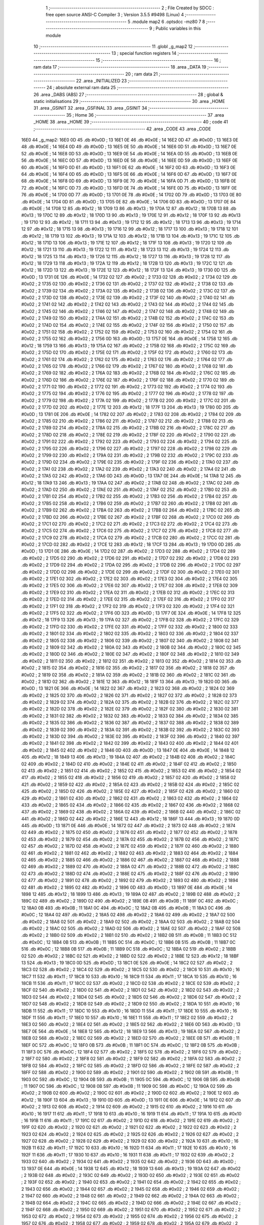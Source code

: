                               1 ;--------------------------------------------------------
                              2 ; File Created by SDCC : free open source ANSI-C Compiler
                              3 ; Version 3.5.5 #9498 (Linux)
                              4 ;--------------------------------------------------------
                              5 	.module map2
                              6 	.optsdcc -mz80
                              7 	
                              8 ;--------------------------------------------------------
                              9 ; Public variables in this module
                             10 ;--------------------------------------------------------
                             11 	.globl _g_map2
                             12 ;--------------------------------------------------------
                             13 ; special function registers
                             14 ;--------------------------------------------------------
                             15 ;--------------------------------------------------------
                             16 ; ram data
                             17 ;--------------------------------------------------------
                             18 	.area _DATA
                             19 ;--------------------------------------------------------
                             20 ; ram data
                             21 ;--------------------------------------------------------
                             22 	.area _INITIALIZED
                             23 ;--------------------------------------------------------
                             24 ; absolute external ram data
                             25 ;--------------------------------------------------------
                             26 	.area _DABS (ABS)
                             27 ;--------------------------------------------------------
                             28 ; global & static initialisations
                             29 ;--------------------------------------------------------
                             30 	.area _HOME
                             31 	.area _GSINIT
                             32 	.area _GSFINAL
                             33 	.area _GSINIT
                             34 ;--------------------------------------------------------
                             35 ; Home
                             36 ;--------------------------------------------------------
                             37 	.area _HOME
                             38 	.area _HOME
                             39 ;--------------------------------------------------------
                             40 ; code
                             41 ;--------------------------------------------------------
                             42 	.area _CODE
                             43 	.area _CODE
   16E0                      44 _g_map2:
   16E0 0D                   45 	.db #0x0D	; 13
   16E1 0E                   46 	.db #0x0E	; 14
   16E2 0D                   47 	.db #0x0D	; 13
   16E3 0E                   48 	.db #0x0E	; 14
   16E4 0D                   49 	.db #0x0D	; 13
   16E5 0E                   50 	.db #0x0E	; 14
   16E6 0D                   51 	.db #0x0D	; 13
   16E7 0E                   52 	.db #0x0E	; 14
   16E8 0D                   53 	.db #0x0D	; 13
   16E9 0E                   54 	.db #0x0E	; 14
   16EA 0D                   55 	.db #0x0D	; 13
   16EB 0E                   56 	.db #0x0E	; 14
   16EC 0D                   57 	.db #0x0D	; 13
   16ED 0E                   58 	.db #0x0E	; 14
   16EE 0D                   59 	.db #0x0D	; 13
   16EF 0E                   60 	.db #0x0E	; 14
   16F0 0D                   61 	.db #0x0D	; 13
   16F1 0E                   62 	.db #0x0E	; 14
   16F2 0D                   63 	.db #0x0D	; 13
   16F3 0E                   64 	.db #0x0E	; 14
   16F4 0D                   65 	.db #0x0D	; 13
   16F5 0E                   66 	.db #0x0E	; 14
   16F6 0D                   67 	.db #0x0D	; 13
   16F7 0E                   68 	.db #0x0E	; 14
   16F8 0D                   69 	.db #0x0D	; 13
   16F9 0E                   70 	.db #0x0E	; 14
   16FA 0D                   71 	.db #0x0D	; 13
   16FB 0E                   72 	.db #0x0E	; 14
   16FC 0D                   73 	.db #0x0D	; 13
   16FD 0E                   74 	.db #0x0E	; 14
   16FE 0D                   75 	.db #0x0D	; 13
   16FF 0E                   76 	.db #0x0E	; 14
   1700 0D                   77 	.db #0x0D	; 13
   1701 0E                   78 	.db #0x0E	; 14
   1702 0D                   79 	.db #0x0D	; 13
   1703 0E                   80 	.db #0x0E	; 14
   1704 0D                   81 	.db #0x0D	; 13
   1705 0E                   82 	.db #0x0E	; 14
   1706 0D                   83 	.db #0x0D	; 13
   1707 0E                   84 	.db #0x0E	; 14
   1708 12                   85 	.db #0x12	; 18
   1709 13                   86 	.db #0x13	; 19
   170A 12                   87 	.db #0x12	; 18
   170B 13                   88 	.db #0x13	; 19
   170C 12                   89 	.db #0x12	; 18
   170D 13                   90 	.db #0x13	; 19
   170E 12                   91 	.db #0x12	; 18
   170F 13                   92 	.db #0x13	; 19
   1710 12                   93 	.db #0x12	; 18
   1711 13                   94 	.db #0x13	; 19
   1712 12                   95 	.db #0x12	; 18
   1713 13                   96 	.db #0x13	; 19
   1714 12                   97 	.db #0x12	; 18
   1715 13                   98 	.db #0x13	; 19
   1716 12                   99 	.db #0x12	; 18
   1717 13                  100 	.db #0x13	; 19
   1718 12                  101 	.db #0x12	; 18
   1719 13                  102 	.db #0x13	; 19
   171A 12                  103 	.db #0x12	; 18
   171B 13                  104 	.db #0x13	; 19
   171C 12                  105 	.db #0x12	; 18
   171D 13                  106 	.db #0x13	; 19
   171E 12                  107 	.db #0x12	; 18
   171F 13                  108 	.db #0x13	; 19
   1720 12                  109 	.db #0x12	; 18
   1721 13                  110 	.db #0x13	; 19
   1722 12                  111 	.db #0x12	; 18
   1723 13                  112 	.db #0x13	; 19
   1724 12                  113 	.db #0x12	; 18
   1725 13                  114 	.db #0x13	; 19
   1726 12                  115 	.db #0x12	; 18
   1727 13                  116 	.db #0x13	; 19
   1728 12                  117 	.db #0x12	; 18
   1729 13                  118 	.db #0x13	; 19
   172A 12                  119 	.db #0x12	; 18
   172B 13                  120 	.db #0x13	; 19
   172C 12                  121 	.db #0x12	; 18
   172D 13                  122 	.db #0x13	; 19
   172E 12                  123 	.db #0x12	; 18
   172F 13                  124 	.db #0x13	; 19
   1730 0D                  125 	.db #0x0D	; 13
   1731 0E                  126 	.db #0x0E	; 14
   1732 02                  127 	.db #0x02	; 2
   1733 02                  128 	.db #0x02	; 2
   1734 02                  129 	.db #0x02	; 2
   1735 02                  130 	.db #0x02	; 2
   1736 02                  131 	.db #0x02	; 2
   1737 02                  132 	.db #0x02	; 2
   1738 02                  133 	.db #0x02	; 2
   1739 02                  134 	.db #0x02	; 2
   173A 02                  135 	.db #0x02	; 2
   173B 02                  136 	.db #0x02	; 2
   173C 02                  137 	.db #0x02	; 2
   173D 02                  138 	.db #0x02	; 2
   173E 02                  139 	.db #0x02	; 2
   173F 02                  140 	.db #0x02	; 2
   1740 02                  141 	.db #0x02	; 2
   1741 02                  142 	.db #0x02	; 2
   1742 02                  143 	.db #0x02	; 2
   1743 02                  144 	.db #0x02	; 2
   1744 02                  145 	.db #0x02	; 2
   1745 02                  146 	.db #0x02	; 2
   1746 02                  147 	.db #0x02	; 2
   1747 02                  148 	.db #0x02	; 2
   1748 02                  149 	.db #0x02	; 2
   1749 02                  150 	.db #0x02	; 2
   174A 02                  151 	.db #0x02	; 2
   174B 02                  152 	.db #0x02	; 2
   174C 02                  153 	.db #0x02	; 2
   174D 02                  154 	.db #0x02	; 2
   174E 02                  155 	.db #0x02	; 2
   174F 02                  156 	.db #0x02	; 2
   1750 02                  157 	.db #0x02	; 2
   1751 02                  158 	.db #0x02	; 2
   1752 02                  159 	.db #0x02	; 2
   1753 02                  160 	.db #0x02	; 2
   1754 02                  161 	.db #0x02	; 2
   1755 02                  162 	.db #0x02	; 2
   1756 0D                  163 	.db #0x0D	; 13
   1757 0E                  164 	.db #0x0E	; 14
   1758 12                  165 	.db #0x12	; 18
   1759 13                  166 	.db #0x13	; 19
   175A 02                  167 	.db #0x02	; 2
   175B 02                  168 	.db #0x02	; 2
   175C 02                  169 	.db #0x02	; 2
   175D 02                  170 	.db #0x02	; 2
   175E 02                  171 	.db #0x02	; 2
   175F 02                  172 	.db #0x02	; 2
   1760 02                  173 	.db #0x02	; 2
   1761 02                  174 	.db #0x02	; 2
   1762 02                  175 	.db #0x02	; 2
   1763 02                  176 	.db #0x02	; 2
   1764 02                  177 	.db #0x02	; 2
   1765 02                  178 	.db #0x02	; 2
   1766 02                  179 	.db #0x02	; 2
   1767 02                  180 	.db #0x02	; 2
   1768 02                  181 	.db #0x02	; 2
   1769 02                  182 	.db #0x02	; 2
   176A 02                  183 	.db #0x02	; 2
   176B 02                  184 	.db #0x02	; 2
   176C 02                  185 	.db #0x02	; 2
   176D 02                  186 	.db #0x02	; 2
   176E 02                  187 	.db #0x02	; 2
   176F 02                  188 	.db #0x02	; 2
   1770 02                  189 	.db #0x02	; 2
   1771 02                  190 	.db #0x02	; 2
   1772 02                  191 	.db #0x02	; 2
   1773 02                  192 	.db #0x02	; 2
   1774 02                  193 	.db #0x02	; 2
   1775 02                  194 	.db #0x02	; 2
   1776 02                  195 	.db #0x02	; 2
   1777 02                  196 	.db #0x02	; 2
   1778 02                  197 	.db #0x02	; 2
   1779 02                  198 	.db #0x02	; 2
   177A 02                  199 	.db #0x02	; 2
   177B 02                  200 	.db #0x02	; 2
   177C 02                  201 	.db #0x02	; 2
   177D 02                  202 	.db #0x02	; 2
   177E 12                  203 	.db #0x12	; 18
   177F 13                  204 	.db #0x13	; 19
   1780 0D                  205 	.db #0x0D	; 13
   1781 0E                  206 	.db #0x0E	; 14
   1782 02                  207 	.db #0x02	; 2
   1783 02                  208 	.db #0x02	; 2
   1784 02                  209 	.db #0x02	; 2
   1785 02                  210 	.db #0x02	; 2
   1786 02                  211 	.db #0x02	; 2
   1787 02                  212 	.db #0x02	; 2
   1788 02                  213 	.db #0x02	; 2
   1789 02                  214 	.db #0x02	; 2
   178A 02                  215 	.db #0x02	; 2
   178B 02                  216 	.db #0x02	; 2
   178C 02                  217 	.db #0x02	; 2
   178D 02                  218 	.db #0x02	; 2
   178E 02                  219 	.db #0x02	; 2
   178F 02                  220 	.db #0x02	; 2
   1790 02                  221 	.db #0x02	; 2
   1791 02                  222 	.db #0x02	; 2
   1792 02                  223 	.db #0x02	; 2
   1793 02                  224 	.db #0x02	; 2
   1794 02                  225 	.db #0x02	; 2
   1795 02                  226 	.db #0x02	; 2
   1796 02                  227 	.db #0x02	; 2
   1797 02                  228 	.db #0x02	; 2
   1798 02                  229 	.db #0x02	; 2
   1799 02                  230 	.db #0x02	; 2
   179A 02                  231 	.db #0x02	; 2
   179B 02                  232 	.db #0x02	; 2
   179C 02                  233 	.db #0x02	; 2
   179D 02                  234 	.db #0x02	; 2
   179E 02                  235 	.db #0x02	; 2
   179F 02                  236 	.db #0x02	; 2
   17A0 02                  237 	.db #0x02	; 2
   17A1 02                  238 	.db #0x02	; 2
   17A2 02                  239 	.db #0x02	; 2
   17A3 02                  240 	.db #0x02	; 2
   17A4 02                  241 	.db #0x02	; 2
   17A5 02                  242 	.db #0x02	; 2
   17A6 0D                  243 	.db #0x0D	; 13
   17A7 0E                  244 	.db #0x0E	; 14
   17A8 12                  245 	.db #0x12	; 18
   17A9 13                  246 	.db #0x13	; 19
   17AA 02                  247 	.db #0x02	; 2
   17AB 02                  248 	.db #0x02	; 2
   17AC 02                  249 	.db #0x02	; 2
   17AD 02                  250 	.db #0x02	; 2
   17AE 02                  251 	.db #0x02	; 2
   17AF 02                  252 	.db #0x02	; 2
   17B0 02                  253 	.db #0x02	; 2
   17B1 02                  254 	.db #0x02	; 2
   17B2 02                  255 	.db #0x02	; 2
   17B3 02                  256 	.db #0x02	; 2
   17B4 02                  257 	.db #0x02	; 2
   17B5 02                  258 	.db #0x02	; 2
   17B6 02                  259 	.db #0x02	; 2
   17B7 02                  260 	.db #0x02	; 2
   17B8 02                  261 	.db #0x02	; 2
   17B9 02                  262 	.db #0x02	; 2
   17BA 02                  263 	.db #0x02	; 2
   17BB 02                  264 	.db #0x02	; 2
   17BC 02                  265 	.db #0x02	; 2
   17BD 02                  266 	.db #0x02	; 2
   17BE 02                  267 	.db #0x02	; 2
   17BF 02                  268 	.db #0x02	; 2
   17C0 02                  269 	.db #0x02	; 2
   17C1 02                  270 	.db #0x02	; 2
   17C2 02                  271 	.db #0x02	; 2
   17C3 02                  272 	.db #0x02	; 2
   17C4 02                  273 	.db #0x02	; 2
   17C5 02                  274 	.db #0x02	; 2
   17C6 02                  275 	.db #0x02	; 2
   17C7 02                  276 	.db #0x02	; 2
   17C8 02                  277 	.db #0x02	; 2
   17C9 02                  278 	.db #0x02	; 2
   17CA 02                  279 	.db #0x02	; 2
   17CB 02                  280 	.db #0x02	; 2
   17CC 02                  281 	.db #0x02	; 2
   17CD 02                  282 	.db #0x02	; 2
   17CE 12                  283 	.db #0x12	; 18
   17CF 13                  284 	.db #0x13	; 19
   17D0 0D                  285 	.db #0x0D	; 13
   17D1 0E                  286 	.db #0x0E	; 14
   17D2 02                  287 	.db #0x02	; 2
   17D3 02                  288 	.db #0x02	; 2
   17D4 02                  289 	.db #0x02	; 2
   17D5 02                  290 	.db #0x02	; 2
   17D6 02                  291 	.db #0x02	; 2
   17D7 02                  292 	.db #0x02	; 2
   17D8 02                  293 	.db #0x02	; 2
   17D9 02                  294 	.db #0x02	; 2
   17DA 02                  295 	.db #0x02	; 2
   17DB 02                  296 	.db #0x02	; 2
   17DC 02                  297 	.db #0x02	; 2
   17DD 02                  298 	.db #0x02	; 2
   17DE 02                  299 	.db #0x02	; 2
   17DF 02                  300 	.db #0x02	; 2
   17E0 02                  301 	.db #0x02	; 2
   17E1 02                  302 	.db #0x02	; 2
   17E2 02                  303 	.db #0x02	; 2
   17E3 02                  304 	.db #0x02	; 2
   17E4 02                  305 	.db #0x02	; 2
   17E5 02                  306 	.db #0x02	; 2
   17E6 02                  307 	.db #0x02	; 2
   17E7 02                  308 	.db #0x02	; 2
   17E8 02                  309 	.db #0x02	; 2
   17E9 02                  310 	.db #0x02	; 2
   17EA 02                  311 	.db #0x02	; 2
   17EB 02                  312 	.db #0x02	; 2
   17EC 02                  313 	.db #0x02	; 2
   17ED 02                  314 	.db #0x02	; 2
   17EE 02                  315 	.db #0x02	; 2
   17EF 02                  316 	.db #0x02	; 2
   17F0 02                  317 	.db #0x02	; 2
   17F1 02                  318 	.db #0x02	; 2
   17F2 02                  319 	.db #0x02	; 2
   17F3 02                  320 	.db #0x02	; 2
   17F4 02                  321 	.db #0x02	; 2
   17F5 02                  322 	.db #0x02	; 2
   17F6 0D                  323 	.db #0x0D	; 13
   17F7 0E                  324 	.db #0x0E	; 14
   17F8 12                  325 	.db #0x12	; 18
   17F9 13                  326 	.db #0x13	; 19
   17FA 02                  327 	.db #0x02	; 2
   17FB 02                  328 	.db #0x02	; 2
   17FC 02                  329 	.db #0x02	; 2
   17FD 02                  330 	.db #0x02	; 2
   17FE 02                  331 	.db #0x02	; 2
   17FF 02                  332 	.db #0x02	; 2
   1800 02                  333 	.db #0x02	; 2
   1801 02                  334 	.db #0x02	; 2
   1802 02                  335 	.db #0x02	; 2
   1803 02                  336 	.db #0x02	; 2
   1804 02                  337 	.db #0x02	; 2
   1805 02                  338 	.db #0x02	; 2
   1806 02                  339 	.db #0x02	; 2
   1807 02                  340 	.db #0x02	; 2
   1808 02                  341 	.db #0x02	; 2
   1809 02                  342 	.db #0x02	; 2
   180A 02                  343 	.db #0x02	; 2
   180B 02                  344 	.db #0x02	; 2
   180C 02                  345 	.db #0x02	; 2
   180D 02                  346 	.db #0x02	; 2
   180E 02                  347 	.db #0x02	; 2
   180F 02                  348 	.db #0x02	; 2
   1810 02                  349 	.db #0x02	; 2
   1811 02                  350 	.db #0x02	; 2
   1812 02                  351 	.db #0x02	; 2
   1813 02                  352 	.db #0x02	; 2
   1814 02                  353 	.db #0x02	; 2
   1815 02                  354 	.db #0x02	; 2
   1816 02                  355 	.db #0x02	; 2
   1817 02                  356 	.db #0x02	; 2
   1818 02                  357 	.db #0x02	; 2
   1819 02                  358 	.db #0x02	; 2
   181A 02                  359 	.db #0x02	; 2
   181B 02                  360 	.db #0x02	; 2
   181C 02                  361 	.db #0x02	; 2
   181D 02                  362 	.db #0x02	; 2
   181E 12                  363 	.db #0x12	; 18
   181F 13                  364 	.db #0x13	; 19
   1820 0D                  365 	.db #0x0D	; 13
   1821 0E                  366 	.db #0x0E	; 14
   1822 02                  367 	.db #0x02	; 2
   1823 02                  368 	.db #0x02	; 2
   1824 02                  369 	.db #0x02	; 2
   1825 02                  370 	.db #0x02	; 2
   1826 02                  371 	.db #0x02	; 2
   1827 02                  372 	.db #0x02	; 2
   1828 02                  373 	.db #0x02	; 2
   1829 02                  374 	.db #0x02	; 2
   182A 02                  375 	.db #0x02	; 2
   182B 02                  376 	.db #0x02	; 2
   182C 02                  377 	.db #0x02	; 2
   182D 02                  378 	.db #0x02	; 2
   182E 02                  379 	.db #0x02	; 2
   182F 02                  380 	.db #0x02	; 2
   1830 02                  381 	.db #0x02	; 2
   1831 02                  382 	.db #0x02	; 2
   1832 02                  383 	.db #0x02	; 2
   1833 02                  384 	.db #0x02	; 2
   1834 02                  385 	.db #0x02	; 2
   1835 02                  386 	.db #0x02	; 2
   1836 02                  387 	.db #0x02	; 2
   1837 02                  388 	.db #0x02	; 2
   1838 02                  389 	.db #0x02	; 2
   1839 02                  390 	.db #0x02	; 2
   183A 02                  391 	.db #0x02	; 2
   183B 02                  392 	.db #0x02	; 2
   183C 02                  393 	.db #0x02	; 2
   183D 02                  394 	.db #0x02	; 2
   183E 02                  395 	.db #0x02	; 2
   183F 02                  396 	.db #0x02	; 2
   1840 02                  397 	.db #0x02	; 2
   1841 02                  398 	.db #0x02	; 2
   1842 02                  399 	.db #0x02	; 2
   1843 02                  400 	.db #0x02	; 2
   1844 02                  401 	.db #0x02	; 2
   1845 02                  402 	.db #0x02	; 2
   1846 0D                  403 	.db #0x0D	; 13
   1847 0E                  404 	.db #0x0E	; 14
   1848 12                  405 	.db #0x12	; 18
   1849 13                  406 	.db #0x13	; 19
   184A 02                  407 	.db #0x02	; 2
   184B 02                  408 	.db #0x02	; 2
   184C 02                  409 	.db #0x02	; 2
   184D 02                  410 	.db #0x02	; 2
   184E 02                  411 	.db #0x02	; 2
   184F 02                  412 	.db #0x02	; 2
   1850 02                  413 	.db #0x02	; 2
   1851 02                  414 	.db #0x02	; 2
   1852 02                  415 	.db #0x02	; 2
   1853 02                  416 	.db #0x02	; 2
   1854 02                  417 	.db #0x02	; 2
   1855 02                  418 	.db #0x02	; 2
   1856 02                  419 	.db #0x02	; 2
   1857 02                  420 	.db #0x02	; 2
   1858 02                  421 	.db #0x02	; 2
   1859 02                  422 	.db #0x02	; 2
   185A 02                  423 	.db #0x02	; 2
   185B 02                  424 	.db #0x02	; 2
   185C 02                  425 	.db #0x02	; 2
   185D 02                  426 	.db #0x02	; 2
   185E 02                  427 	.db #0x02	; 2
   185F 02                  428 	.db #0x02	; 2
   1860 02                  429 	.db #0x02	; 2
   1861 02                  430 	.db #0x02	; 2
   1862 02                  431 	.db #0x02	; 2
   1863 02                  432 	.db #0x02	; 2
   1864 02                  433 	.db #0x02	; 2
   1865 02                  434 	.db #0x02	; 2
   1866 02                  435 	.db #0x02	; 2
   1867 02                  436 	.db #0x02	; 2
   1868 02                  437 	.db #0x02	; 2
   1869 02                  438 	.db #0x02	; 2
   186A 02                  439 	.db #0x02	; 2
   186B 02                  440 	.db #0x02	; 2
   186C 02                  441 	.db #0x02	; 2
   186D 02                  442 	.db #0x02	; 2
   186E 12                  443 	.db #0x12	; 18
   186F 13                  444 	.db #0x13	; 19
   1870 0D                  445 	.db #0x0D	; 13
   1871 0E                  446 	.db #0x0E	; 14
   1872 02                  447 	.db #0x02	; 2
   1873 02                  448 	.db #0x02	; 2
   1874 02                  449 	.db #0x02	; 2
   1875 02                  450 	.db #0x02	; 2
   1876 02                  451 	.db #0x02	; 2
   1877 02                  452 	.db #0x02	; 2
   1878 02                  453 	.db #0x02	; 2
   1879 02                  454 	.db #0x02	; 2
   187A 02                  455 	.db #0x02	; 2
   187B 02                  456 	.db #0x02	; 2
   187C 02                  457 	.db #0x02	; 2
   187D 02                  458 	.db #0x02	; 2
   187E 02                  459 	.db #0x02	; 2
   187F 02                  460 	.db #0x02	; 2
   1880 02                  461 	.db #0x02	; 2
   1881 02                  462 	.db #0x02	; 2
   1882 02                  463 	.db #0x02	; 2
   1883 02                  464 	.db #0x02	; 2
   1884 02                  465 	.db #0x02	; 2
   1885 02                  466 	.db #0x02	; 2
   1886 02                  467 	.db #0x02	; 2
   1887 02                  468 	.db #0x02	; 2
   1888 02                  469 	.db #0x02	; 2
   1889 02                  470 	.db #0x02	; 2
   188A 02                  471 	.db #0x02	; 2
   188B 02                  472 	.db #0x02	; 2
   188C 02                  473 	.db #0x02	; 2
   188D 02                  474 	.db #0x02	; 2
   188E 02                  475 	.db #0x02	; 2
   188F 02                  476 	.db #0x02	; 2
   1890 02                  477 	.db #0x02	; 2
   1891 02                  478 	.db #0x02	; 2
   1892 02                  479 	.db #0x02	; 2
   1893 02                  480 	.db #0x02	; 2
   1894 02                  481 	.db #0x02	; 2
   1895 02                  482 	.db #0x02	; 2
   1896 0D                  483 	.db #0x0D	; 13
   1897 0E                  484 	.db #0x0E	; 14
   1898 12                  485 	.db #0x12	; 18
   1899 13                  486 	.db #0x13	; 19
   189A 02                  487 	.db #0x02	; 2
   189B 02                  488 	.db #0x02	; 2
   189C 02                  489 	.db #0x02	; 2
   189D 02                  490 	.db #0x02	; 2
   189E 0B                  491 	.db #0x0B	; 11
   189F 0C                  492 	.db #0x0C	; 12
   18A0 0B                  493 	.db #0x0B	; 11
   18A1 0C                  494 	.db #0x0C	; 12
   18A2 0B                  495 	.db #0x0B	; 11
   18A3 0C                  496 	.db #0x0C	; 12
   18A4 02                  497 	.db #0x02	; 2
   18A5 02                  498 	.db #0x02	; 2
   18A6 02                  499 	.db #0x02	; 2
   18A7 02                  500 	.db #0x02	; 2
   18A8 02                  501 	.db #0x02	; 2
   18A9 02                  502 	.db #0x02	; 2
   18AA 02                  503 	.db #0x02	; 2
   18AB 02                  504 	.db #0x02	; 2
   18AC 02                  505 	.db #0x02	; 2
   18AD 02                  506 	.db #0x02	; 2
   18AE 02                  507 	.db #0x02	; 2
   18AF 02                  508 	.db #0x02	; 2
   18B0 02                  509 	.db #0x02	; 2
   18B1 02                  510 	.db #0x02	; 2
   18B2 0B                  511 	.db #0x0B	; 11
   18B3 0C                  512 	.db #0x0C	; 12
   18B4 0B                  513 	.db #0x0B	; 11
   18B5 0C                  514 	.db #0x0C	; 12
   18B6 0B                  515 	.db #0x0B	; 11
   18B7 0C                  516 	.db #0x0C	; 12
   18B8 0B                  517 	.db #0x0B	; 11
   18B9 0C                  518 	.db #0x0C	; 12
   18BA 02                  519 	.db #0x02	; 2
   18BB 02                  520 	.db #0x02	; 2
   18BC 02                  521 	.db #0x02	; 2
   18BD 02                  522 	.db #0x02	; 2
   18BE 12                  523 	.db #0x12	; 18
   18BF 13                  524 	.db #0x13	; 19
   18C0 0D                  525 	.db #0x0D	; 13
   18C1 0E                  526 	.db #0x0E	; 14
   18C2 02                  527 	.db #0x02	; 2
   18C3 02                  528 	.db #0x02	; 2
   18C4 02                  529 	.db #0x02	; 2
   18C5 02                  530 	.db #0x02	; 2
   18C6 10                  531 	.db #0x10	; 16
   18C7 11                  532 	.db #0x11	; 17
   18C8 10                  533 	.db #0x10	; 16
   18C9 11                  534 	.db #0x11	; 17
   18CA 10                  535 	.db #0x10	; 16
   18CB 11                  536 	.db #0x11	; 17
   18CC 02                  537 	.db #0x02	; 2
   18CD 02                  538 	.db #0x02	; 2
   18CE 02                  539 	.db #0x02	; 2
   18CF 02                  540 	.db #0x02	; 2
   18D0 02                  541 	.db #0x02	; 2
   18D1 02                  542 	.db #0x02	; 2
   18D2 02                  543 	.db #0x02	; 2
   18D3 02                  544 	.db #0x02	; 2
   18D4 02                  545 	.db #0x02	; 2
   18D5 02                  546 	.db #0x02	; 2
   18D6 02                  547 	.db #0x02	; 2
   18D7 02                  548 	.db #0x02	; 2
   18D8 02                  549 	.db #0x02	; 2
   18D9 02                  550 	.db #0x02	; 2
   18DA 10                  551 	.db #0x10	; 16
   18DB 11                  552 	.db #0x11	; 17
   18DC 10                  553 	.db #0x10	; 16
   18DD 11                  554 	.db #0x11	; 17
   18DE 10                  555 	.db #0x10	; 16
   18DF 11                  556 	.db #0x11	; 17
   18E0 10                  557 	.db #0x10	; 16
   18E1 11                  558 	.db #0x11	; 17
   18E2 02                  559 	.db #0x02	; 2
   18E3 02                  560 	.db #0x02	; 2
   18E4 02                  561 	.db #0x02	; 2
   18E5 02                  562 	.db #0x02	; 2
   18E6 0D                  563 	.db #0x0D	; 13
   18E7 0E                  564 	.db #0x0E	; 14
   18E8 12                  565 	.db #0x12	; 18
   18E9 13                  566 	.db #0x13	; 19
   18EA 02                  567 	.db #0x02	; 2
   18EB 02                  568 	.db #0x02	; 2
   18EC 02                  569 	.db #0x02	; 2
   18ED 02                  570 	.db #0x02	; 2
   18EE 0B                  571 	.db #0x0B	; 11
   18EF 0C                  572 	.db #0x0C	; 12
   18F0 0B                  573 	.db #0x0B	; 11
   18F1 0C                  574 	.db #0x0C	; 12
   18F2 0B                  575 	.db #0x0B	; 11
   18F3 0C                  576 	.db #0x0C	; 12
   18F4 02                  577 	.db #0x02	; 2
   18F5 02                  578 	.db #0x02	; 2
   18F6 02                  579 	.db #0x02	; 2
   18F7 02                  580 	.db #0x02	; 2
   18F8 02                  581 	.db #0x02	; 2
   18F9 02                  582 	.db #0x02	; 2
   18FA 02                  583 	.db #0x02	; 2
   18FB 02                  584 	.db #0x02	; 2
   18FC 02                  585 	.db #0x02	; 2
   18FD 02                  586 	.db #0x02	; 2
   18FE 02                  587 	.db #0x02	; 2
   18FF 02                  588 	.db #0x02	; 2
   1900 02                  589 	.db #0x02	; 2
   1901 02                  590 	.db #0x02	; 2
   1902 0B                  591 	.db #0x0B	; 11
   1903 0C                  592 	.db #0x0C	; 12
   1904 0B                  593 	.db #0x0B	; 11
   1905 0C                  594 	.db #0x0C	; 12
   1906 0B                  595 	.db #0x0B	; 11
   1907 0C                  596 	.db #0x0C	; 12
   1908 0B                  597 	.db #0x0B	; 11
   1909 0C                  598 	.db #0x0C	; 12
   190A 02                  599 	.db #0x02	; 2
   190B 02                  600 	.db #0x02	; 2
   190C 02                  601 	.db #0x02	; 2
   190D 02                  602 	.db #0x02	; 2
   190E 12                  603 	.db #0x12	; 18
   190F 13                  604 	.db #0x13	; 19
   1910 0D                  605 	.db #0x0D	; 13
   1911 0E                  606 	.db #0x0E	; 14
   1912 02                  607 	.db #0x02	; 2
   1913 02                  608 	.db #0x02	; 2
   1914 02                  609 	.db #0x02	; 2
   1915 02                  610 	.db #0x02	; 2
   1916 10                  611 	.db #0x10	; 16
   1917 11                  612 	.db #0x11	; 17
   1918 10                  613 	.db #0x10	; 16
   1919 11                  614 	.db #0x11	; 17
   191A 10                  615 	.db #0x10	; 16
   191B 11                  616 	.db #0x11	; 17
   191C 02                  617 	.db #0x02	; 2
   191D 02                  618 	.db #0x02	; 2
   191E 02                  619 	.db #0x02	; 2
   191F 02                  620 	.db #0x02	; 2
   1920 02                  621 	.db #0x02	; 2
   1921 02                  622 	.db #0x02	; 2
   1922 02                  623 	.db #0x02	; 2
   1923 02                  624 	.db #0x02	; 2
   1924 02                  625 	.db #0x02	; 2
   1925 02                  626 	.db #0x02	; 2
   1926 02                  627 	.db #0x02	; 2
   1927 02                  628 	.db #0x02	; 2
   1928 02                  629 	.db #0x02	; 2
   1929 02                  630 	.db #0x02	; 2
   192A 10                  631 	.db #0x10	; 16
   192B 11                  632 	.db #0x11	; 17
   192C 10                  633 	.db #0x10	; 16
   192D 11                  634 	.db #0x11	; 17
   192E 10                  635 	.db #0x10	; 16
   192F 11                  636 	.db #0x11	; 17
   1930 10                  637 	.db #0x10	; 16
   1931 11                  638 	.db #0x11	; 17
   1932 02                  639 	.db #0x02	; 2
   1933 02                  640 	.db #0x02	; 2
   1934 02                  641 	.db #0x02	; 2
   1935 02                  642 	.db #0x02	; 2
   1936 0D                  643 	.db #0x0D	; 13
   1937 0E                  644 	.db #0x0E	; 14
   1938 12                  645 	.db #0x12	; 18
   1939 13                  646 	.db #0x13	; 19
   193A 02                  647 	.db #0x02	; 2
   193B 02                  648 	.db #0x02	; 2
   193C 02                  649 	.db #0x02	; 2
   193D 02                  650 	.db #0x02	; 2
   193E 02                  651 	.db #0x02	; 2
   193F 02                  652 	.db #0x02	; 2
   1940 02                  653 	.db #0x02	; 2
   1941 02                  654 	.db #0x02	; 2
   1942 02                  655 	.db #0x02	; 2
   1943 02                  656 	.db #0x02	; 2
   1944 02                  657 	.db #0x02	; 2
   1945 02                  658 	.db #0x02	; 2
   1946 02                  659 	.db #0x02	; 2
   1947 02                  660 	.db #0x02	; 2
   1948 02                  661 	.db #0x02	; 2
   1949 02                  662 	.db #0x02	; 2
   194A 02                  663 	.db #0x02	; 2
   194B 02                  664 	.db #0x02	; 2
   194C 02                  665 	.db #0x02	; 2
   194D 02                  666 	.db #0x02	; 2
   194E 02                  667 	.db #0x02	; 2
   194F 02                  668 	.db #0x02	; 2
   1950 02                  669 	.db #0x02	; 2
   1951 02                  670 	.db #0x02	; 2
   1952 02                  671 	.db #0x02	; 2
   1953 02                  672 	.db #0x02	; 2
   1954 02                  673 	.db #0x02	; 2
   1955 02                  674 	.db #0x02	; 2
   1956 02                  675 	.db #0x02	; 2
   1957 02                  676 	.db #0x02	; 2
   1958 02                  677 	.db #0x02	; 2
   1959 02                  678 	.db #0x02	; 2
   195A 02                  679 	.db #0x02	; 2
   195B 02                  680 	.db #0x02	; 2
   195C 02                  681 	.db #0x02	; 2
   195D 02                  682 	.db #0x02	; 2
   195E 12                  683 	.db #0x12	; 18
   195F 13                  684 	.db #0x13	; 19
   1960 0D                  685 	.db #0x0D	; 13
   1961 0E                  686 	.db #0x0E	; 14
   1962 02                  687 	.db #0x02	; 2
   1963 02                  688 	.db #0x02	; 2
   1964 02                  689 	.db #0x02	; 2
   1965 02                  690 	.db #0x02	; 2
   1966 02                  691 	.db #0x02	; 2
   1967 02                  692 	.db #0x02	; 2
   1968 02                  693 	.db #0x02	; 2
   1969 02                  694 	.db #0x02	; 2
   196A 02                  695 	.db #0x02	; 2
   196B 02                  696 	.db #0x02	; 2
   196C 02                  697 	.db #0x02	; 2
   196D 02                  698 	.db #0x02	; 2
   196E 02                  699 	.db #0x02	; 2
   196F 02                  700 	.db #0x02	; 2
   1970 02                  701 	.db #0x02	; 2
   1971 02                  702 	.db #0x02	; 2
   1972 02                  703 	.db #0x02	; 2
   1973 02                  704 	.db #0x02	; 2
   1974 02                  705 	.db #0x02	; 2
   1975 02                  706 	.db #0x02	; 2
   1976 02                  707 	.db #0x02	; 2
   1977 02                  708 	.db #0x02	; 2
   1978 02                  709 	.db #0x02	; 2
   1979 02                  710 	.db #0x02	; 2
   197A 02                  711 	.db #0x02	; 2
   197B 02                  712 	.db #0x02	; 2
   197C 02                  713 	.db #0x02	; 2
   197D 02                  714 	.db #0x02	; 2
   197E 02                  715 	.db #0x02	; 2
   197F 02                  716 	.db #0x02	; 2
   1980 02                  717 	.db #0x02	; 2
   1981 02                  718 	.db #0x02	; 2
   1982 02                  719 	.db #0x02	; 2
   1983 02                  720 	.db #0x02	; 2
   1984 02                  721 	.db #0x02	; 2
   1985 02                  722 	.db #0x02	; 2
   1986 0D                  723 	.db #0x0D	; 13
   1987 0E                  724 	.db #0x0E	; 14
   1988 12                  725 	.db #0x12	; 18
   1989 13                  726 	.db #0x13	; 19
   198A 02                  727 	.db #0x02	; 2
   198B 02                  728 	.db #0x02	; 2
   198C 02                  729 	.db #0x02	; 2
   198D 02                  730 	.db #0x02	; 2
   198E 02                  731 	.db #0x02	; 2
   198F 02                  732 	.db #0x02	; 2
   1990 02                  733 	.db #0x02	; 2
   1991 02                  734 	.db #0x02	; 2
   1992 02                  735 	.db #0x02	; 2
   1993 02                  736 	.db #0x02	; 2
   1994 02                  737 	.db #0x02	; 2
   1995 02                  738 	.db #0x02	; 2
   1996 02                  739 	.db #0x02	; 2
   1997 02                  740 	.db #0x02	; 2
   1998 02                  741 	.db #0x02	; 2
   1999 02                  742 	.db #0x02	; 2
   199A 02                  743 	.db #0x02	; 2
   199B 02                  744 	.db #0x02	; 2
   199C 02                  745 	.db #0x02	; 2
   199D 02                  746 	.db #0x02	; 2
   199E 02                  747 	.db #0x02	; 2
   199F 02                  748 	.db #0x02	; 2
   19A0 02                  749 	.db #0x02	; 2
   19A1 02                  750 	.db #0x02	; 2
   19A2 02                  751 	.db #0x02	; 2
   19A3 02                  752 	.db #0x02	; 2
   19A4 02                  753 	.db #0x02	; 2
   19A5 02                  754 	.db #0x02	; 2
   19A6 02                  755 	.db #0x02	; 2
   19A7 02                  756 	.db #0x02	; 2
   19A8 02                  757 	.db #0x02	; 2
   19A9 02                  758 	.db #0x02	; 2
   19AA 02                  759 	.db #0x02	; 2
   19AB 02                  760 	.db #0x02	; 2
   19AC 02                  761 	.db #0x02	; 2
   19AD 02                  762 	.db #0x02	; 2
   19AE 12                  763 	.db #0x12	; 18
   19AF 13                  764 	.db #0x13	; 19
   19B0 02                  765 	.db #0x02	; 2
   19B1 02                  766 	.db #0x02	; 2
   19B2 02                  767 	.db #0x02	; 2
   19B3 02                  768 	.db #0x02	; 2
   19B4 02                  769 	.db #0x02	; 2
   19B5 02                  770 	.db #0x02	; 2
   19B6 02                  771 	.db #0x02	; 2
   19B7 02                  772 	.db #0x02	; 2
   19B8 02                  773 	.db #0x02	; 2
   19B9 02                  774 	.db #0x02	; 2
   19BA 02                  775 	.db #0x02	; 2
   19BB 02                  776 	.db #0x02	; 2
   19BC 02                  777 	.db #0x02	; 2
   19BD 02                  778 	.db #0x02	; 2
   19BE 02                  779 	.db #0x02	; 2
   19BF 02                  780 	.db #0x02	; 2
   19C0 02                  781 	.db #0x02	; 2
   19C1 02                  782 	.db #0x02	; 2
   19C2 02                  783 	.db #0x02	; 2
   19C3 02                  784 	.db #0x02	; 2
   19C4 02                  785 	.db #0x02	; 2
   19C5 02                  786 	.db #0x02	; 2
   19C6 02                  787 	.db #0x02	; 2
   19C7 02                  788 	.db #0x02	; 2
   19C8 02                  789 	.db #0x02	; 2
   19C9 02                  790 	.db #0x02	; 2
   19CA 02                  791 	.db #0x02	; 2
   19CB 02                  792 	.db #0x02	; 2
   19CC 02                  793 	.db #0x02	; 2
   19CD 02                  794 	.db #0x02	; 2
   19CE 02                  795 	.db #0x02	; 2
   19CF 02                  796 	.db #0x02	; 2
   19D0 02                  797 	.db #0x02	; 2
   19D1 02                  798 	.db #0x02	; 2
   19D2 02                  799 	.db #0x02	; 2
   19D3 02                  800 	.db #0x02	; 2
   19D4 02                  801 	.db #0x02	; 2
   19D5 02                  802 	.db #0x02	; 2
   19D6 02                  803 	.db #0x02	; 2
   19D7 02                  804 	.db #0x02	; 2
   19D8 02                  805 	.db #0x02	; 2
   19D9 02                  806 	.db #0x02	; 2
   19DA 02                  807 	.db #0x02	; 2
   19DB 02                  808 	.db #0x02	; 2
   19DC 02                  809 	.db #0x02	; 2
   19DD 02                  810 	.db #0x02	; 2
   19DE 02                  811 	.db #0x02	; 2
   19DF 02                  812 	.db #0x02	; 2
   19E0 02                  813 	.db #0x02	; 2
   19E1 02                  814 	.db #0x02	; 2
   19E2 02                  815 	.db #0x02	; 2
   19E3 02                  816 	.db #0x02	; 2
   19E4 02                  817 	.db #0x02	; 2
   19E5 02                  818 	.db #0x02	; 2
   19E6 02                  819 	.db #0x02	; 2
   19E7 02                  820 	.db #0x02	; 2
   19E8 02                  821 	.db #0x02	; 2
   19E9 02                  822 	.db #0x02	; 2
   19EA 02                  823 	.db #0x02	; 2
   19EB 02                  824 	.db #0x02	; 2
   19EC 02                  825 	.db #0x02	; 2
   19ED 02                  826 	.db #0x02	; 2
   19EE 02                  827 	.db #0x02	; 2
   19EF 02                  828 	.db #0x02	; 2
   19F0 02                  829 	.db #0x02	; 2
   19F1 02                  830 	.db #0x02	; 2
   19F2 02                  831 	.db #0x02	; 2
   19F3 02                  832 	.db #0x02	; 2
   19F4 02                  833 	.db #0x02	; 2
   19F5 02                  834 	.db #0x02	; 2
   19F6 02                  835 	.db #0x02	; 2
   19F7 02                  836 	.db #0x02	; 2
   19F8 02                  837 	.db #0x02	; 2
   19F9 02                  838 	.db #0x02	; 2
   19FA 02                  839 	.db #0x02	; 2
   19FB 02                  840 	.db #0x02	; 2
   19FC 02                  841 	.db #0x02	; 2
   19FD 02                  842 	.db #0x02	; 2
   19FE 02                  843 	.db #0x02	; 2
   19FF 02                  844 	.db #0x02	; 2
   1A00 02                  845 	.db #0x02	; 2
   1A01 02                  846 	.db #0x02	; 2
   1A02 02                  847 	.db #0x02	; 2
   1A03 02                  848 	.db #0x02	; 2
   1A04 02                  849 	.db #0x02	; 2
   1A05 02                  850 	.db #0x02	; 2
   1A06 02                  851 	.db #0x02	; 2
   1A07 02                  852 	.db #0x02	; 2
   1A08 02                  853 	.db #0x02	; 2
   1A09 02                  854 	.db #0x02	; 2
   1A0A 02                  855 	.db #0x02	; 2
   1A0B 02                  856 	.db #0x02	; 2
   1A0C 02                  857 	.db #0x02	; 2
   1A0D 02                  858 	.db #0x02	; 2
   1A0E 02                  859 	.db #0x02	; 2
   1A0F 02                  860 	.db #0x02	; 2
   1A10 02                  861 	.db #0x02	; 2
   1A11 02                  862 	.db #0x02	; 2
   1A12 02                  863 	.db #0x02	; 2
   1A13 02                  864 	.db #0x02	; 2
   1A14 02                  865 	.db #0x02	; 2
   1A15 02                  866 	.db #0x02	; 2
   1A16 02                  867 	.db #0x02	; 2
   1A17 02                  868 	.db #0x02	; 2
   1A18 02                  869 	.db #0x02	; 2
   1A19 02                  870 	.db #0x02	; 2
   1A1A 02                  871 	.db #0x02	; 2
   1A1B 02                  872 	.db #0x02	; 2
   1A1C 02                  873 	.db #0x02	; 2
   1A1D 02                  874 	.db #0x02	; 2
   1A1E 02                  875 	.db #0x02	; 2
   1A1F 02                  876 	.db #0x02	; 2
   1A20 02                  877 	.db #0x02	; 2
   1A21 02                  878 	.db #0x02	; 2
   1A22 02                  879 	.db #0x02	; 2
   1A23 02                  880 	.db #0x02	; 2
   1A24 02                  881 	.db #0x02	; 2
   1A25 02                  882 	.db #0x02	; 2
   1A26 02                  883 	.db #0x02	; 2
   1A27 02                  884 	.db #0x02	; 2
   1A28 02                  885 	.db #0x02	; 2
   1A29 02                  886 	.db #0x02	; 2
   1A2A 02                  887 	.db #0x02	; 2
   1A2B 02                  888 	.db #0x02	; 2
   1A2C 02                  889 	.db #0x02	; 2
   1A2D 02                  890 	.db #0x02	; 2
   1A2E 02                  891 	.db #0x02	; 2
   1A2F 02                  892 	.db #0x02	; 2
   1A30 02                  893 	.db #0x02	; 2
   1A31 02                  894 	.db #0x02	; 2
   1A32 02                  895 	.db #0x02	; 2
   1A33 02                  896 	.db #0x02	; 2
   1A34 02                  897 	.db #0x02	; 2
   1A35 02                  898 	.db #0x02	; 2
   1A36 02                  899 	.db #0x02	; 2
   1A37 02                  900 	.db #0x02	; 2
   1A38 02                  901 	.db #0x02	; 2
   1A39 02                  902 	.db #0x02	; 2
   1A3A 02                  903 	.db #0x02	; 2
   1A3B 02                  904 	.db #0x02	; 2
   1A3C 02                  905 	.db #0x02	; 2
   1A3D 02                  906 	.db #0x02	; 2
   1A3E 02                  907 	.db #0x02	; 2
   1A3F 02                  908 	.db #0x02	; 2
   1A40 02                  909 	.db #0x02	; 2
   1A41 02                  910 	.db #0x02	; 2
   1A42 02                  911 	.db #0x02	; 2
   1A43 02                  912 	.db #0x02	; 2
   1A44 02                  913 	.db #0x02	; 2
   1A45 02                  914 	.db #0x02	; 2
   1A46 02                  915 	.db #0x02	; 2
   1A47 02                  916 	.db #0x02	; 2
   1A48 02                  917 	.db #0x02	; 2
   1A49 02                  918 	.db #0x02	; 2
   1A4A 02                  919 	.db #0x02	; 2
   1A4B 02                  920 	.db #0x02	; 2
   1A4C 02                  921 	.db #0x02	; 2
   1A4D 02                  922 	.db #0x02	; 2
   1A4E 02                  923 	.db #0x02	; 2
   1A4F 02                  924 	.db #0x02	; 2
   1A50 02                  925 	.db #0x02	; 2
   1A51 02                  926 	.db #0x02	; 2
   1A52 02                  927 	.db #0x02	; 2
   1A53 02                  928 	.db #0x02	; 2
   1A54 02                  929 	.db #0x02	; 2
   1A55 02                  930 	.db #0x02	; 2
   1A56 02                  931 	.db #0x02	; 2
   1A57 02                  932 	.db #0x02	; 2
   1A58 02                  933 	.db #0x02	; 2
   1A59 02                  934 	.db #0x02	; 2
   1A5A 02                  935 	.db #0x02	; 2
   1A5B 02                  936 	.db #0x02	; 2
   1A5C 02                  937 	.db #0x02	; 2
   1A5D 02                  938 	.db #0x02	; 2
   1A5E 02                  939 	.db #0x02	; 2
   1A5F 02                  940 	.db #0x02	; 2
   1A60 02                  941 	.db #0x02	; 2
   1A61 02                  942 	.db #0x02	; 2
   1A62 02                  943 	.db #0x02	; 2
   1A63 02                  944 	.db #0x02	; 2
   1A64 02                  945 	.db #0x02	; 2
   1A65 02                  946 	.db #0x02	; 2
   1A66 02                  947 	.db #0x02	; 2
   1A67 02                  948 	.db #0x02	; 2
   1A68 02                  949 	.db #0x02	; 2
   1A69 02                  950 	.db #0x02	; 2
   1A6A 02                  951 	.db #0x02	; 2
   1A6B 02                  952 	.db #0x02	; 2
   1A6C 02                  953 	.db #0x02	; 2
   1A6D 02                  954 	.db #0x02	; 2
   1A6E 02                  955 	.db #0x02	; 2
   1A6F 02                  956 	.db #0x02	; 2
   1A70 02                  957 	.db #0x02	; 2
   1A71 02                  958 	.db #0x02	; 2
   1A72 02                  959 	.db #0x02	; 2
   1A73 02                  960 	.db #0x02	; 2
   1A74 02                  961 	.db #0x02	; 2
   1A75 02                  962 	.db #0x02	; 2
   1A76 02                  963 	.db #0x02	; 2
   1A77 02                  964 	.db #0x02	; 2
   1A78 02                  965 	.db #0x02	; 2
   1A79 02                  966 	.db #0x02	; 2
   1A7A 02                  967 	.db #0x02	; 2
   1A7B 02                  968 	.db #0x02	; 2
   1A7C 02                  969 	.db #0x02	; 2
   1A7D 02                  970 	.db #0x02	; 2
   1A7E 02                  971 	.db #0x02	; 2
   1A7F 02                  972 	.db #0x02	; 2
   1A80 02                  973 	.db #0x02	; 2
   1A81 02                  974 	.db #0x02	; 2
   1A82 02                  975 	.db #0x02	; 2
   1A83 02                  976 	.db #0x02	; 2
   1A84 02                  977 	.db #0x02	; 2
   1A85 02                  978 	.db #0x02	; 2
   1A86 02                  979 	.db #0x02	; 2
   1A87 02                  980 	.db #0x02	; 2
   1A88 02                  981 	.db #0x02	; 2
   1A89 02                  982 	.db #0x02	; 2
   1A8A 02                  983 	.db #0x02	; 2
   1A8B 02                  984 	.db #0x02	; 2
   1A8C 02                  985 	.db #0x02	; 2
   1A8D 02                  986 	.db #0x02	; 2
   1A8E 02                  987 	.db #0x02	; 2
   1A8F 02                  988 	.db #0x02	; 2
   1A90 02                  989 	.db #0x02	; 2
   1A91 02                  990 	.db #0x02	; 2
   1A92 02                  991 	.db #0x02	; 2
   1A93 02                  992 	.db #0x02	; 2
   1A94 02                  993 	.db #0x02	; 2
   1A95 02                  994 	.db #0x02	; 2
   1A96 02                  995 	.db #0x02	; 2
   1A97 02                  996 	.db #0x02	; 2
   1A98 02                  997 	.db #0x02	; 2
   1A99 02                  998 	.db #0x02	; 2
   1A9A 02                  999 	.db #0x02	; 2
   1A9B 02                 1000 	.db #0x02	; 2
   1A9C 02                 1001 	.db #0x02	; 2
   1A9D 02                 1002 	.db #0x02	; 2
   1A9E 02                 1003 	.db #0x02	; 2
   1A9F 02                 1004 	.db #0x02	; 2
   1AA0 02                 1005 	.db #0x02	; 2
   1AA1 02                 1006 	.db #0x02	; 2
   1AA2 02                 1007 	.db #0x02	; 2
   1AA3 02                 1008 	.db #0x02	; 2
   1AA4 02                 1009 	.db #0x02	; 2
   1AA5 02                 1010 	.db #0x02	; 2
   1AA6 02                 1011 	.db #0x02	; 2
   1AA7 02                 1012 	.db #0x02	; 2
   1AA8 02                 1013 	.db #0x02	; 2
   1AA9 02                 1014 	.db #0x02	; 2
   1AAA 02                 1015 	.db #0x02	; 2
   1AAB 02                 1016 	.db #0x02	; 2
   1AAC 02                 1017 	.db #0x02	; 2
   1AAD 02                 1018 	.db #0x02	; 2
   1AAE 02                 1019 	.db #0x02	; 2
   1AAF 02                 1020 	.db #0x02	; 2
   1AB0 02                 1021 	.db #0x02	; 2
   1AB1 02                 1022 	.db #0x02	; 2
   1AB2 02                 1023 	.db #0x02	; 2
   1AB3 02                 1024 	.db #0x02	; 2
   1AB4 02                 1025 	.db #0x02	; 2
   1AB5 02                 1026 	.db #0x02	; 2
   1AB6 02                 1027 	.db #0x02	; 2
   1AB7 02                 1028 	.db #0x02	; 2
   1AB8 02                 1029 	.db #0x02	; 2
   1AB9 02                 1030 	.db #0x02	; 2
   1ABA 02                 1031 	.db #0x02	; 2
   1ABB 02                 1032 	.db #0x02	; 2
   1ABC 02                 1033 	.db #0x02	; 2
   1ABD 02                 1034 	.db #0x02	; 2
   1ABE 02                 1035 	.db #0x02	; 2
   1ABF 02                 1036 	.db #0x02	; 2
   1AC0 02                 1037 	.db #0x02	; 2
   1AC1 02                 1038 	.db #0x02	; 2
   1AC2 02                 1039 	.db #0x02	; 2
   1AC3 02                 1040 	.db #0x02	; 2
   1AC4 02                 1041 	.db #0x02	; 2
   1AC5 02                 1042 	.db #0x02	; 2
   1AC6 02                 1043 	.db #0x02	; 2
   1AC7 02                 1044 	.db #0x02	; 2
   1AC8 02                 1045 	.db #0x02	; 2
   1AC9 02                 1046 	.db #0x02	; 2
   1ACA 02                 1047 	.db #0x02	; 2
   1ACB 02                 1048 	.db #0x02	; 2
   1ACC 02                 1049 	.db #0x02	; 2
   1ACD 02                 1050 	.db #0x02	; 2
   1ACE 02                 1051 	.db #0x02	; 2
   1ACF 02                 1052 	.db #0x02	; 2
   1AD0 02                 1053 	.db #0x02	; 2
   1AD1 02                 1054 	.db #0x02	; 2
   1AD2 02                 1055 	.db #0x02	; 2
   1AD3 02                 1056 	.db #0x02	; 2
   1AD4 02                 1057 	.db #0x02	; 2
   1AD5 02                 1058 	.db #0x02	; 2
   1AD6 02                 1059 	.db #0x02	; 2
   1AD7 02                 1060 	.db #0x02	; 2
   1AD8 02                 1061 	.db #0x02	; 2
   1AD9 02                 1062 	.db #0x02	; 2
   1ADA 02                 1063 	.db #0x02	; 2
   1ADB 02                 1064 	.db #0x02	; 2
   1ADC 02                 1065 	.db #0x02	; 2
   1ADD 02                 1066 	.db #0x02	; 2
   1ADE 02                 1067 	.db #0x02	; 2
   1ADF 02                 1068 	.db #0x02	; 2
   1AE0 02                 1069 	.db #0x02	; 2
   1AE1 02                 1070 	.db #0x02	; 2
   1AE2 02                 1071 	.db #0x02	; 2
   1AE3 02                 1072 	.db #0x02	; 2
   1AE4 02                 1073 	.db #0x02	; 2
   1AE5 02                 1074 	.db #0x02	; 2
   1AE6 02                 1075 	.db #0x02	; 2
   1AE7 02                 1076 	.db #0x02	; 2
   1AE8 02                 1077 	.db #0x02	; 2
   1AE9 02                 1078 	.db #0x02	; 2
   1AEA 02                 1079 	.db #0x02	; 2
   1AEB 02                 1080 	.db #0x02	; 2
   1AEC 02                 1081 	.db #0x02	; 2
   1AED 02                 1082 	.db #0x02	; 2
   1AEE 02                 1083 	.db #0x02	; 2
   1AEF 02                 1084 	.db #0x02	; 2
   1AF0 0D                 1085 	.db #0x0D	; 13
   1AF1 0E                 1086 	.db #0x0E	; 14
   1AF2 02                 1087 	.db #0x02	; 2
   1AF3 02                 1088 	.db #0x02	; 2
   1AF4 02                 1089 	.db #0x02	; 2
   1AF5 02                 1090 	.db #0x02	; 2
   1AF6 02                 1091 	.db #0x02	; 2
   1AF7 02                 1092 	.db #0x02	; 2
   1AF8 02                 1093 	.db #0x02	; 2
   1AF9 02                 1094 	.db #0x02	; 2
   1AFA 02                 1095 	.db #0x02	; 2
   1AFB 02                 1096 	.db #0x02	; 2
   1AFC 02                 1097 	.db #0x02	; 2
   1AFD 02                 1098 	.db #0x02	; 2
   1AFE 02                 1099 	.db #0x02	; 2
   1AFF 02                 1100 	.db #0x02	; 2
   1B00 02                 1101 	.db #0x02	; 2
   1B01 02                 1102 	.db #0x02	; 2
   1B02 02                 1103 	.db #0x02	; 2
   1B03 02                 1104 	.db #0x02	; 2
   1B04 02                 1105 	.db #0x02	; 2
   1B05 02                 1106 	.db #0x02	; 2
   1B06 02                 1107 	.db #0x02	; 2
   1B07 02                 1108 	.db #0x02	; 2
   1B08 02                 1109 	.db #0x02	; 2
   1B09 02                 1110 	.db #0x02	; 2
   1B0A 02                 1111 	.db #0x02	; 2
   1B0B 02                 1112 	.db #0x02	; 2
   1B0C 02                 1113 	.db #0x02	; 2
   1B0D 02                 1114 	.db #0x02	; 2
   1B0E 02                 1115 	.db #0x02	; 2
   1B0F 02                 1116 	.db #0x02	; 2
   1B10 02                 1117 	.db #0x02	; 2
   1B11 02                 1118 	.db #0x02	; 2
   1B12 02                 1119 	.db #0x02	; 2
   1B13 02                 1120 	.db #0x02	; 2
   1B14 02                 1121 	.db #0x02	; 2
   1B15 02                 1122 	.db #0x02	; 2
   1B16 0D                 1123 	.db #0x0D	; 13
   1B17 0E                 1124 	.db #0x0E	; 14
   1B18 12                 1125 	.db #0x12	; 18
   1B19 13                 1126 	.db #0x13	; 19
   1B1A 02                 1127 	.db #0x02	; 2
   1B1B 02                 1128 	.db #0x02	; 2
   1B1C 02                 1129 	.db #0x02	; 2
   1B1D 02                 1130 	.db #0x02	; 2
   1B1E 02                 1131 	.db #0x02	; 2
   1B1F 02                 1132 	.db #0x02	; 2
   1B20 02                 1133 	.db #0x02	; 2
   1B21 02                 1134 	.db #0x02	; 2
   1B22 02                 1135 	.db #0x02	; 2
   1B23 02                 1136 	.db #0x02	; 2
   1B24 02                 1137 	.db #0x02	; 2
   1B25 02                 1138 	.db #0x02	; 2
   1B26 02                 1139 	.db #0x02	; 2
   1B27 02                 1140 	.db #0x02	; 2
   1B28 02                 1141 	.db #0x02	; 2
   1B29 02                 1142 	.db #0x02	; 2
   1B2A 02                 1143 	.db #0x02	; 2
   1B2B 02                 1144 	.db #0x02	; 2
   1B2C 02                 1145 	.db #0x02	; 2
   1B2D 02                 1146 	.db #0x02	; 2
   1B2E 02                 1147 	.db #0x02	; 2
   1B2F 02                 1148 	.db #0x02	; 2
   1B30 02                 1149 	.db #0x02	; 2
   1B31 02                 1150 	.db #0x02	; 2
   1B32 02                 1151 	.db #0x02	; 2
   1B33 02                 1152 	.db #0x02	; 2
   1B34 02                 1153 	.db #0x02	; 2
   1B35 02                 1154 	.db #0x02	; 2
   1B36 02                 1155 	.db #0x02	; 2
   1B37 02                 1156 	.db #0x02	; 2
   1B38 02                 1157 	.db #0x02	; 2
   1B39 02                 1158 	.db #0x02	; 2
   1B3A 02                 1159 	.db #0x02	; 2
   1B3B 02                 1160 	.db #0x02	; 2
   1B3C 02                 1161 	.db #0x02	; 2
   1B3D 02                 1162 	.db #0x02	; 2
   1B3E 12                 1163 	.db #0x12	; 18
   1B3F 13                 1164 	.db #0x13	; 19
   1B40 0D                 1165 	.db #0x0D	; 13
   1B41 0E                 1166 	.db #0x0E	; 14
   1B42 02                 1167 	.db #0x02	; 2
   1B43 02                 1168 	.db #0x02	; 2
   1B44 02                 1169 	.db #0x02	; 2
   1B45 02                 1170 	.db #0x02	; 2
   1B46 02                 1171 	.db #0x02	; 2
   1B47 02                 1172 	.db #0x02	; 2
   1B48 02                 1173 	.db #0x02	; 2
   1B49 02                 1174 	.db #0x02	; 2
   1B4A 02                 1175 	.db #0x02	; 2
   1B4B 02                 1176 	.db #0x02	; 2
   1B4C 02                 1177 	.db #0x02	; 2
   1B4D 02                 1178 	.db #0x02	; 2
   1B4E 02                 1179 	.db #0x02	; 2
   1B4F 02                 1180 	.db #0x02	; 2
   1B50 02                 1181 	.db #0x02	; 2
   1B51 02                 1182 	.db #0x02	; 2
   1B52 02                 1183 	.db #0x02	; 2
   1B53 02                 1184 	.db #0x02	; 2
   1B54 02                 1185 	.db #0x02	; 2
   1B55 02                 1186 	.db #0x02	; 2
   1B56 02                 1187 	.db #0x02	; 2
   1B57 02                 1188 	.db #0x02	; 2
   1B58 02                 1189 	.db #0x02	; 2
   1B59 02                 1190 	.db #0x02	; 2
   1B5A 02                 1191 	.db #0x02	; 2
   1B5B 02                 1192 	.db #0x02	; 2
   1B5C 02                 1193 	.db #0x02	; 2
   1B5D 02                 1194 	.db #0x02	; 2
   1B5E 02                 1195 	.db #0x02	; 2
   1B5F 02                 1196 	.db #0x02	; 2
   1B60 02                 1197 	.db #0x02	; 2
   1B61 02                 1198 	.db #0x02	; 2
   1B62 02                 1199 	.db #0x02	; 2
   1B63 02                 1200 	.db #0x02	; 2
   1B64 02                 1201 	.db #0x02	; 2
   1B65 02                 1202 	.db #0x02	; 2
   1B66 0D                 1203 	.db #0x0D	; 13
   1B67 0E                 1204 	.db #0x0E	; 14
   1B68 12                 1205 	.db #0x12	; 18
   1B69 13                 1206 	.db #0x13	; 19
   1B6A 02                 1207 	.db #0x02	; 2
   1B6B 02                 1208 	.db #0x02	; 2
   1B6C 02                 1209 	.db #0x02	; 2
   1B6D 02                 1210 	.db #0x02	; 2
   1B6E 02                 1211 	.db #0x02	; 2
   1B6F 02                 1212 	.db #0x02	; 2
   1B70 02                 1213 	.db #0x02	; 2
   1B71 02                 1214 	.db #0x02	; 2
   1B72 02                 1215 	.db #0x02	; 2
   1B73 02                 1216 	.db #0x02	; 2
   1B74 02                 1217 	.db #0x02	; 2
   1B75 02                 1218 	.db #0x02	; 2
   1B76 02                 1219 	.db #0x02	; 2
   1B77 02                 1220 	.db #0x02	; 2
   1B78 02                 1221 	.db #0x02	; 2
   1B79 02                 1222 	.db #0x02	; 2
   1B7A 02                 1223 	.db #0x02	; 2
   1B7B 02                 1224 	.db #0x02	; 2
   1B7C 02                 1225 	.db #0x02	; 2
   1B7D 02                 1226 	.db #0x02	; 2
   1B7E 02                 1227 	.db #0x02	; 2
   1B7F 02                 1228 	.db #0x02	; 2
   1B80 02                 1229 	.db #0x02	; 2
   1B81 02                 1230 	.db #0x02	; 2
   1B82 02                 1231 	.db #0x02	; 2
   1B83 02                 1232 	.db #0x02	; 2
   1B84 02                 1233 	.db #0x02	; 2
   1B85 02                 1234 	.db #0x02	; 2
   1B86 02                 1235 	.db #0x02	; 2
   1B87 02                 1236 	.db #0x02	; 2
   1B88 02                 1237 	.db #0x02	; 2
   1B89 02                 1238 	.db #0x02	; 2
   1B8A 02                 1239 	.db #0x02	; 2
   1B8B 02                 1240 	.db #0x02	; 2
   1B8C 02                 1241 	.db #0x02	; 2
   1B8D 02                 1242 	.db #0x02	; 2
   1B8E 12                 1243 	.db #0x12	; 18
   1B8F 13                 1244 	.db #0x13	; 19
   1B90 0D                 1245 	.db #0x0D	; 13
   1B91 0E                 1246 	.db #0x0E	; 14
   1B92 02                 1247 	.db #0x02	; 2
   1B93 02                 1248 	.db #0x02	; 2
   1B94 02                 1249 	.db #0x02	; 2
   1B95 02                 1250 	.db #0x02	; 2
   1B96 0B                 1251 	.db #0x0B	; 11
   1B97 0C                 1252 	.db #0x0C	; 12
   1B98 0B                 1253 	.db #0x0B	; 11
   1B99 0C                 1254 	.db #0x0C	; 12
   1B9A 0B                 1255 	.db #0x0B	; 11
   1B9B 0C                 1256 	.db #0x0C	; 12
   1B9C 02                 1257 	.db #0x02	; 2
   1B9D 02                 1258 	.db #0x02	; 2
   1B9E 02                 1259 	.db #0x02	; 2
   1B9F 02                 1260 	.db #0x02	; 2
   1BA0 02                 1261 	.db #0x02	; 2
   1BA1 02                 1262 	.db #0x02	; 2
   1BA2 02                 1263 	.db #0x02	; 2
   1BA3 02                 1264 	.db #0x02	; 2
   1BA4 02                 1265 	.db #0x02	; 2
   1BA5 02                 1266 	.db #0x02	; 2
   1BA6 02                 1267 	.db #0x02	; 2
   1BA7 02                 1268 	.db #0x02	; 2
   1BA8 02                 1269 	.db #0x02	; 2
   1BA9 02                 1270 	.db #0x02	; 2
   1BAA 02                 1271 	.db #0x02	; 2
   1BAB 02                 1272 	.db #0x02	; 2
   1BAC 02                 1273 	.db #0x02	; 2
   1BAD 02                 1274 	.db #0x02	; 2
   1BAE 02                 1275 	.db #0x02	; 2
   1BAF 02                 1276 	.db #0x02	; 2
   1BB0 02                 1277 	.db #0x02	; 2
   1BB1 02                 1278 	.db #0x02	; 2
   1BB2 02                 1279 	.db #0x02	; 2
   1BB3 02                 1280 	.db #0x02	; 2
   1BB4 02                 1281 	.db #0x02	; 2
   1BB5 02                 1282 	.db #0x02	; 2
   1BB6 0D                 1283 	.db #0x0D	; 13
   1BB7 0E                 1284 	.db #0x0E	; 14
   1BB8 12                 1285 	.db #0x12	; 18
   1BB9 13                 1286 	.db #0x13	; 19
   1BBA 02                 1287 	.db #0x02	; 2
   1BBB 02                 1288 	.db #0x02	; 2
   1BBC 02                 1289 	.db #0x02	; 2
   1BBD 02                 1290 	.db #0x02	; 2
   1BBE 10                 1291 	.db #0x10	; 16
   1BBF 11                 1292 	.db #0x11	; 17
   1BC0 10                 1293 	.db #0x10	; 16
   1BC1 11                 1294 	.db #0x11	; 17
   1BC2 10                 1295 	.db #0x10	; 16
   1BC3 11                 1296 	.db #0x11	; 17
   1BC4 02                 1297 	.db #0x02	; 2
   1BC5 02                 1298 	.db #0x02	; 2
   1BC6 02                 1299 	.db #0x02	; 2
   1BC7 02                 1300 	.db #0x02	; 2
   1BC8 02                 1301 	.db #0x02	; 2
   1BC9 02                 1302 	.db #0x02	; 2
   1BCA 02                 1303 	.db #0x02	; 2
   1BCB 02                 1304 	.db #0x02	; 2
   1BCC 02                 1305 	.db #0x02	; 2
   1BCD 02                 1306 	.db #0x02	; 2
   1BCE 02                 1307 	.db #0x02	; 2
   1BCF 02                 1308 	.db #0x02	; 2
   1BD0 02                 1309 	.db #0x02	; 2
   1BD1 02                 1310 	.db #0x02	; 2
   1BD2 02                 1311 	.db #0x02	; 2
   1BD3 02                 1312 	.db #0x02	; 2
   1BD4 02                 1313 	.db #0x02	; 2
   1BD5 02                 1314 	.db #0x02	; 2
   1BD6 02                 1315 	.db #0x02	; 2
   1BD7 02                 1316 	.db #0x02	; 2
   1BD8 02                 1317 	.db #0x02	; 2
   1BD9 02                 1318 	.db #0x02	; 2
   1BDA 02                 1319 	.db #0x02	; 2
   1BDB 02                 1320 	.db #0x02	; 2
   1BDC 02                 1321 	.db #0x02	; 2
   1BDD 02                 1322 	.db #0x02	; 2
   1BDE 12                 1323 	.db #0x12	; 18
   1BDF 13                 1324 	.db #0x13	; 19
   1BE0 0D                 1325 	.db #0x0D	; 13
   1BE1 0E                 1326 	.db #0x0E	; 14
   1BE2 02                 1327 	.db #0x02	; 2
   1BE3 02                 1328 	.db #0x02	; 2
   1BE4 02                 1329 	.db #0x02	; 2
   1BE5 02                 1330 	.db #0x02	; 2
   1BE6 0B                 1331 	.db #0x0B	; 11
   1BE7 0C                 1332 	.db #0x0C	; 12
   1BE8 0B                 1333 	.db #0x0B	; 11
   1BE9 0C                 1334 	.db #0x0C	; 12
   1BEA 0B                 1335 	.db #0x0B	; 11
   1BEB 0C                 1336 	.db #0x0C	; 12
   1BEC 02                 1337 	.db #0x02	; 2
   1BED 02                 1338 	.db #0x02	; 2
   1BEE 02                 1339 	.db #0x02	; 2
   1BEF 02                 1340 	.db #0x02	; 2
   1BF0 02                 1341 	.db #0x02	; 2
   1BF1 02                 1342 	.db #0x02	; 2
   1BF2 02                 1343 	.db #0x02	; 2
   1BF3 02                 1344 	.db #0x02	; 2
   1BF4 02                 1345 	.db #0x02	; 2
   1BF5 02                 1346 	.db #0x02	; 2
   1BF6 02                 1347 	.db #0x02	; 2
   1BF7 02                 1348 	.db #0x02	; 2
   1BF8 02                 1349 	.db #0x02	; 2
   1BF9 02                 1350 	.db #0x02	; 2
   1BFA 02                 1351 	.db #0x02	; 2
   1BFB 02                 1352 	.db #0x02	; 2
   1BFC 0B                 1353 	.db #0x0B	; 11
   1BFD 0C                 1354 	.db #0x0C	; 12
   1BFE 0B                 1355 	.db #0x0B	; 11
   1BFF 0C                 1356 	.db #0x0C	; 12
   1C00 0B                 1357 	.db #0x0B	; 11
   1C01 0C                 1358 	.db #0x0C	; 12
   1C02 02                 1359 	.db #0x02	; 2
   1C03 02                 1360 	.db #0x02	; 2
   1C04 02                 1361 	.db #0x02	; 2
   1C05 02                 1362 	.db #0x02	; 2
   1C06 0D                 1363 	.db #0x0D	; 13
   1C07 0E                 1364 	.db #0x0E	; 14
   1C08 12                 1365 	.db #0x12	; 18
   1C09 13                 1366 	.db #0x13	; 19
   1C0A 02                 1367 	.db #0x02	; 2
   1C0B 02                 1368 	.db #0x02	; 2
   1C0C 02                 1369 	.db #0x02	; 2
   1C0D 02                 1370 	.db #0x02	; 2
   1C0E 10                 1371 	.db #0x10	; 16
   1C0F 11                 1372 	.db #0x11	; 17
   1C10 10                 1373 	.db #0x10	; 16
   1C11 11                 1374 	.db #0x11	; 17
   1C12 10                 1375 	.db #0x10	; 16
   1C13 11                 1376 	.db #0x11	; 17
   1C14 02                 1377 	.db #0x02	; 2
   1C15 02                 1378 	.db #0x02	; 2
   1C16 02                 1379 	.db #0x02	; 2
   1C17 02                 1380 	.db #0x02	; 2
   1C18 02                 1381 	.db #0x02	; 2
   1C19 02                 1382 	.db #0x02	; 2
   1C1A 02                 1383 	.db #0x02	; 2
   1C1B 02                 1384 	.db #0x02	; 2
   1C1C 02                 1385 	.db #0x02	; 2
   1C1D 02                 1386 	.db #0x02	; 2
   1C1E 02                 1387 	.db #0x02	; 2
   1C1F 02                 1388 	.db #0x02	; 2
   1C20 02                 1389 	.db #0x02	; 2
   1C21 02                 1390 	.db #0x02	; 2
   1C22 02                 1391 	.db #0x02	; 2
   1C23 02                 1392 	.db #0x02	; 2
   1C24 10                 1393 	.db #0x10	; 16
   1C25 11                 1394 	.db #0x11	; 17
   1C26 10                 1395 	.db #0x10	; 16
   1C27 11                 1396 	.db #0x11	; 17
   1C28 10                 1397 	.db #0x10	; 16
   1C29 11                 1398 	.db #0x11	; 17
   1C2A 02                 1399 	.db #0x02	; 2
   1C2B 02                 1400 	.db #0x02	; 2
   1C2C 02                 1401 	.db #0x02	; 2
   1C2D 02                 1402 	.db #0x02	; 2
   1C2E 12                 1403 	.db #0x12	; 18
   1C2F 13                 1404 	.db #0x13	; 19
   1C30 12                 1405 	.db #0x12	; 18
   1C31 13                 1406 	.db #0x13	; 19
   1C32 02                 1407 	.db #0x02	; 2
   1C33 02                 1408 	.db #0x02	; 2
   1C34 02                 1409 	.db #0x02	; 2
   1C35 02                 1410 	.db #0x02	; 2
   1C36 0B                 1411 	.db #0x0B	; 11
   1C37 0C                 1412 	.db #0x0C	; 12
   1C38 0B                 1413 	.db #0x0B	; 11
   1C39 0C                 1414 	.db #0x0C	; 12
   1C3A 0B                 1415 	.db #0x0B	; 11
   1C3B 0C                 1416 	.db #0x0C	; 12
   1C3C 02                 1417 	.db #0x02	; 2
   1C3D 02                 1418 	.db #0x02	; 2
   1C3E 02                 1419 	.db #0x02	; 2
   1C3F 02                 1420 	.db #0x02	; 2
   1C40 02                 1421 	.db #0x02	; 2
   1C41 02                 1422 	.db #0x02	; 2
   1C42 02                 1423 	.db #0x02	; 2
   1C43 02                 1424 	.db #0x02	; 2
   1C44 02                 1425 	.db #0x02	; 2
   1C45 02                 1426 	.db #0x02	; 2
   1C46 02                 1427 	.db #0x02	; 2
   1C47 02                 1428 	.db #0x02	; 2
   1C48 02                 1429 	.db #0x02	; 2
   1C49 02                 1430 	.db #0x02	; 2
   1C4A 02                 1431 	.db #0x02	; 2
   1C4B 02                 1432 	.db #0x02	; 2
   1C4C 0B                 1433 	.db #0x0B	; 11
   1C4D 0C                 1434 	.db #0x0C	; 12
   1C4E 0B                 1435 	.db #0x0B	; 11
   1C4F 0C                 1436 	.db #0x0C	; 12
   1C50 0B                 1437 	.db #0x0B	; 11
   1C51 0C                 1438 	.db #0x0C	; 12
   1C52 02                 1439 	.db #0x02	; 2
   1C53 02                 1440 	.db #0x02	; 2
   1C54 02                 1441 	.db #0x02	; 2
   1C55 02                 1442 	.db #0x02	; 2
   1C56 0D                 1443 	.db #0x0D	; 13
   1C57 0E                 1444 	.db #0x0E	; 14
   1C58 0D                 1445 	.db #0x0D	; 13
   1C59 0E                 1446 	.db #0x0E	; 14
   1C5A 02                 1447 	.db #0x02	; 2
   1C5B 02                 1448 	.db #0x02	; 2
   1C5C 02                 1449 	.db #0x02	; 2
   1C5D 02                 1450 	.db #0x02	; 2
   1C5E 10                 1451 	.db #0x10	; 16
   1C5F 11                 1452 	.db #0x11	; 17
   1C60 10                 1453 	.db #0x10	; 16
   1C61 11                 1454 	.db #0x11	; 17
   1C62 10                 1455 	.db #0x10	; 16
   1C63 11                 1456 	.db #0x11	; 17
   1C64 02                 1457 	.db #0x02	; 2
   1C65 02                 1458 	.db #0x02	; 2
   1C66 02                 1459 	.db #0x02	; 2
   1C67 02                 1460 	.db #0x02	; 2
   1C68 02                 1461 	.db #0x02	; 2
   1C69 02                 1462 	.db #0x02	; 2
   1C6A 02                 1463 	.db #0x02	; 2
   1C6B 02                 1464 	.db #0x02	; 2
   1C6C 02                 1465 	.db #0x02	; 2
   1C6D 02                 1466 	.db #0x02	; 2
   1C6E 02                 1467 	.db #0x02	; 2
   1C6F 02                 1468 	.db #0x02	; 2
   1C70 02                 1469 	.db #0x02	; 2
   1C71 02                 1470 	.db #0x02	; 2
   1C72 02                 1471 	.db #0x02	; 2
   1C73 02                 1472 	.db #0x02	; 2
   1C74 10                 1473 	.db #0x10	; 16
   1C75 11                 1474 	.db #0x11	; 17
   1C76 10                 1475 	.db #0x10	; 16
   1C77 11                 1476 	.db #0x11	; 17
   1C78 10                 1477 	.db #0x10	; 16
   1C79 11                 1478 	.db #0x11	; 17
   1C7A 02                 1479 	.db #0x02	; 2
   1C7B 02                 1480 	.db #0x02	; 2
   1C7C 02                 1481 	.db #0x02	; 2
   1C7D 02                 1482 	.db #0x02	; 2
   1C7E 12                 1483 	.db #0x12	; 18
   1C7F 13                 1484 	.db #0x13	; 19
   1C80 12                 1485 	.db #0x12	; 18
   1C81 13                 1486 	.db #0x13	; 19
   1C82 02                 1487 	.db #0x02	; 2
   1C83 02                 1488 	.db #0x02	; 2
   1C84 02                 1489 	.db #0x02	; 2
   1C85 02                 1490 	.db #0x02	; 2
   1C86 02                 1491 	.db #0x02	; 2
   1C87 02                 1492 	.db #0x02	; 2
   1C88 02                 1493 	.db #0x02	; 2
   1C89 02                 1494 	.db #0x02	; 2
   1C8A 02                 1495 	.db #0x02	; 2
   1C8B 02                 1496 	.db #0x02	; 2
   1C8C 02                 1497 	.db #0x02	; 2
   1C8D 02                 1498 	.db #0x02	; 2
   1C8E 02                 1499 	.db #0x02	; 2
   1C8F 02                 1500 	.db #0x02	; 2
   1C90 02                 1501 	.db #0x02	; 2
   1C91 02                 1502 	.db #0x02	; 2
   1C92 02                 1503 	.db #0x02	; 2
   1C93 02                 1504 	.db #0x02	; 2
   1C94 02                 1505 	.db #0x02	; 2
   1C95 02                 1506 	.db #0x02	; 2
   1C96 02                 1507 	.db #0x02	; 2
   1C97 02                 1508 	.db #0x02	; 2
   1C98 02                 1509 	.db #0x02	; 2
   1C99 02                 1510 	.db #0x02	; 2
   1C9A 02                 1511 	.db #0x02	; 2
   1C9B 02                 1512 	.db #0x02	; 2
   1C9C 0B                 1513 	.db #0x0B	; 11
   1C9D 0C                 1514 	.db #0x0C	; 12
   1C9E 0B                 1515 	.db #0x0B	; 11
   1C9F 0C                 1516 	.db #0x0C	; 12
   1CA0 0B                 1517 	.db #0x0B	; 11
   1CA1 0C                 1518 	.db #0x0C	; 12
   1CA2 02                 1519 	.db #0x02	; 2
   1CA3 02                 1520 	.db #0x02	; 2
   1CA4 02                 1521 	.db #0x02	; 2
   1CA5 02                 1522 	.db #0x02	; 2
   1CA6 0D                 1523 	.db #0x0D	; 13
   1CA7 0E                 1524 	.db #0x0E	; 14
   1CA8 0D                 1525 	.db #0x0D	; 13
   1CA9 0E                 1526 	.db #0x0E	; 14
   1CAA 02                 1527 	.db #0x02	; 2
   1CAB 02                 1528 	.db #0x02	; 2
   1CAC 02                 1529 	.db #0x02	; 2
   1CAD 02                 1530 	.db #0x02	; 2
   1CAE 02                 1531 	.db #0x02	; 2
   1CAF 02                 1532 	.db #0x02	; 2
   1CB0 02                 1533 	.db #0x02	; 2
   1CB1 02                 1534 	.db #0x02	; 2
   1CB2 02                 1535 	.db #0x02	; 2
   1CB3 02                 1536 	.db #0x02	; 2
   1CB4 02                 1537 	.db #0x02	; 2
   1CB5 02                 1538 	.db #0x02	; 2
   1CB6 02                 1539 	.db #0x02	; 2
   1CB7 02                 1540 	.db #0x02	; 2
   1CB8 02                 1541 	.db #0x02	; 2
   1CB9 02                 1542 	.db #0x02	; 2
   1CBA 02                 1543 	.db #0x02	; 2
   1CBB 02                 1544 	.db #0x02	; 2
   1CBC 02                 1545 	.db #0x02	; 2
   1CBD 02                 1546 	.db #0x02	; 2
   1CBE 02                 1547 	.db #0x02	; 2
   1CBF 02                 1548 	.db #0x02	; 2
   1CC0 02                 1549 	.db #0x02	; 2
   1CC1 02                 1550 	.db #0x02	; 2
   1CC2 02                 1551 	.db #0x02	; 2
   1CC3 02                 1552 	.db #0x02	; 2
   1CC4 10                 1553 	.db #0x10	; 16
   1CC5 11                 1554 	.db #0x11	; 17
   1CC6 10                 1555 	.db #0x10	; 16
   1CC7 11                 1556 	.db #0x11	; 17
   1CC8 10                 1557 	.db #0x10	; 16
   1CC9 11                 1558 	.db #0x11	; 17
   1CCA 02                 1559 	.db #0x02	; 2
   1CCB 02                 1560 	.db #0x02	; 2
   1CCC 02                 1561 	.db #0x02	; 2
   1CCD 02                 1562 	.db #0x02	; 2
   1CCE 12                 1563 	.db #0x12	; 18
   1CCF 13                 1564 	.db #0x13	; 19
   1CD0 12                 1565 	.db #0x12	; 18
   1CD1 13                 1566 	.db #0x13	; 19
   1CD2 02                 1567 	.db #0x02	; 2
   1CD3 02                 1568 	.db #0x02	; 2
   1CD4 02                 1569 	.db #0x02	; 2
   1CD5 02                 1570 	.db #0x02	; 2
   1CD6 02                 1571 	.db #0x02	; 2
   1CD7 02                 1572 	.db #0x02	; 2
   1CD8 02                 1573 	.db #0x02	; 2
   1CD9 02                 1574 	.db #0x02	; 2
   1CDA 02                 1575 	.db #0x02	; 2
   1CDB 02                 1576 	.db #0x02	; 2
   1CDC 02                 1577 	.db #0x02	; 2
   1CDD 02                 1578 	.db #0x02	; 2
   1CDE 02                 1579 	.db #0x02	; 2
   1CDF 02                 1580 	.db #0x02	; 2
   1CE0 02                 1581 	.db #0x02	; 2
   1CE1 02                 1582 	.db #0x02	; 2
   1CE2 02                 1583 	.db #0x02	; 2
   1CE3 02                 1584 	.db #0x02	; 2
   1CE4 02                 1585 	.db #0x02	; 2
   1CE5 02                 1586 	.db #0x02	; 2
   1CE6 02                 1587 	.db #0x02	; 2
   1CE7 02                 1588 	.db #0x02	; 2
   1CE8 02                 1589 	.db #0x02	; 2
   1CE9 02                 1590 	.db #0x02	; 2
   1CEA 02                 1591 	.db #0x02	; 2
   1CEB 02                 1592 	.db #0x02	; 2
   1CEC 02                 1593 	.db #0x02	; 2
   1CED 02                 1594 	.db #0x02	; 2
   1CEE 02                 1595 	.db #0x02	; 2
   1CEF 02                 1596 	.db #0x02	; 2
   1CF0 02                 1597 	.db #0x02	; 2
   1CF1 02                 1598 	.db #0x02	; 2
   1CF2 02                 1599 	.db #0x02	; 2
   1CF3 02                 1600 	.db #0x02	; 2
   1CF4 02                 1601 	.db #0x02	; 2
   1CF5 02                 1602 	.db #0x02	; 2
   1CF6 0D                 1603 	.db #0x0D	; 13
   1CF7 0E                 1604 	.db #0x0E	; 14
   1CF8 0D                 1605 	.db #0x0D	; 13
   1CF9 0E                 1606 	.db #0x0E	; 14
   1CFA 02                 1607 	.db #0x02	; 2
   1CFB 02                 1608 	.db #0x02	; 2
   1CFC 02                 1609 	.db #0x02	; 2
   1CFD 02                 1610 	.db #0x02	; 2
   1CFE 02                 1611 	.db #0x02	; 2
   1CFF 02                 1612 	.db #0x02	; 2
   1D00 02                 1613 	.db #0x02	; 2
   1D01 02                 1614 	.db #0x02	; 2
   1D02 02                 1615 	.db #0x02	; 2
   1D03 02                 1616 	.db #0x02	; 2
   1D04 02                 1617 	.db #0x02	; 2
   1D05 02                 1618 	.db #0x02	; 2
   1D06 02                 1619 	.db #0x02	; 2
   1D07 02                 1620 	.db #0x02	; 2
   1D08 02                 1621 	.db #0x02	; 2
   1D09 02                 1622 	.db #0x02	; 2
   1D0A 02                 1623 	.db #0x02	; 2
   1D0B 02                 1624 	.db #0x02	; 2
   1D0C 02                 1625 	.db #0x02	; 2
   1D0D 02                 1626 	.db #0x02	; 2
   1D0E 02                 1627 	.db #0x02	; 2
   1D0F 02                 1628 	.db #0x02	; 2
   1D10 02                 1629 	.db #0x02	; 2
   1D11 02                 1630 	.db #0x02	; 2
   1D12 02                 1631 	.db #0x02	; 2
   1D13 02                 1632 	.db #0x02	; 2
   1D14 02                 1633 	.db #0x02	; 2
   1D15 02                 1634 	.db #0x02	; 2
   1D16 02                 1635 	.db #0x02	; 2
   1D17 02                 1636 	.db #0x02	; 2
   1D18 02                 1637 	.db #0x02	; 2
   1D19 02                 1638 	.db #0x02	; 2
   1D1A 02                 1639 	.db #0x02	; 2
   1D1B 02                 1640 	.db #0x02	; 2
   1D1C 02                 1641 	.db #0x02	; 2
   1D1D 02                 1642 	.db #0x02	; 2
   1D1E 12                 1643 	.db #0x12	; 18
   1D1F 13                 1644 	.db #0x13	; 19
   1D20 12                 1645 	.db #0x12	; 18
   1D21 13                 1646 	.db #0x13	; 19
   1D22 02                 1647 	.db #0x02	; 2
   1D23 02                 1648 	.db #0x02	; 2
   1D24 02                 1649 	.db #0x02	; 2
   1D25 02                 1650 	.db #0x02	; 2
   1D26 02                 1651 	.db #0x02	; 2
   1D27 02                 1652 	.db #0x02	; 2
   1D28 02                 1653 	.db #0x02	; 2
   1D29 02                 1654 	.db #0x02	; 2
   1D2A 02                 1655 	.db #0x02	; 2
   1D2B 02                 1656 	.db #0x02	; 2
   1D2C 02                 1657 	.db #0x02	; 2
   1D2D 02                 1658 	.db #0x02	; 2
   1D2E 02                 1659 	.db #0x02	; 2
   1D2F 02                 1660 	.db #0x02	; 2
   1D30 02                 1661 	.db #0x02	; 2
   1D31 02                 1662 	.db #0x02	; 2
   1D32 02                 1663 	.db #0x02	; 2
   1D33 02                 1664 	.db #0x02	; 2
   1D34 02                 1665 	.db #0x02	; 2
   1D35 02                 1666 	.db #0x02	; 2
   1D36 02                 1667 	.db #0x02	; 2
   1D37 02                 1668 	.db #0x02	; 2
   1D38 02                 1669 	.db #0x02	; 2
   1D39 02                 1670 	.db #0x02	; 2
   1D3A 02                 1671 	.db #0x02	; 2
   1D3B 02                 1672 	.db #0x02	; 2
   1D3C 02                 1673 	.db #0x02	; 2
   1D3D 02                 1674 	.db #0x02	; 2
   1D3E 02                 1675 	.db #0x02	; 2
   1D3F 02                 1676 	.db #0x02	; 2
   1D40 02                 1677 	.db #0x02	; 2
   1D41 02                 1678 	.db #0x02	; 2
   1D42 02                 1679 	.db #0x02	; 2
   1D43 02                 1680 	.db #0x02	; 2
   1D44 02                 1681 	.db #0x02	; 2
   1D45 02                 1682 	.db #0x02	; 2
   1D46 0D                 1683 	.db #0x0D	; 13
   1D47 0E                 1684 	.db #0x0E	; 14
   1D48 12                 1685 	.db #0x12	; 18
   1D49 13                 1686 	.db #0x13	; 19
   1D4A 02                 1687 	.db #0x02	; 2
   1D4B 02                 1688 	.db #0x02	; 2
   1D4C 02                 1689 	.db #0x02	; 2
   1D4D 02                 1690 	.db #0x02	; 2
   1D4E 02                 1691 	.db #0x02	; 2
   1D4F 02                 1692 	.db #0x02	; 2
   1D50 02                 1693 	.db #0x02	; 2
   1D51 02                 1694 	.db #0x02	; 2
   1D52 02                 1695 	.db #0x02	; 2
   1D53 02                 1696 	.db #0x02	; 2
   1D54 02                 1697 	.db #0x02	; 2
   1D55 02                 1698 	.db #0x02	; 2
   1D56 02                 1699 	.db #0x02	; 2
   1D57 02                 1700 	.db #0x02	; 2
   1D58 02                 1701 	.db #0x02	; 2
   1D59 02                 1702 	.db #0x02	; 2
   1D5A 02                 1703 	.db #0x02	; 2
   1D5B 02                 1704 	.db #0x02	; 2
   1D5C 02                 1705 	.db #0x02	; 2
   1D5D 02                 1706 	.db #0x02	; 2
   1D5E 02                 1707 	.db #0x02	; 2
   1D5F 02                 1708 	.db #0x02	; 2
   1D60 02                 1709 	.db #0x02	; 2
   1D61 02                 1710 	.db #0x02	; 2
   1D62 02                 1711 	.db #0x02	; 2
   1D63 02                 1712 	.db #0x02	; 2
   1D64 02                 1713 	.db #0x02	; 2
   1D65 02                 1714 	.db #0x02	; 2
   1D66 02                 1715 	.db #0x02	; 2
   1D67 02                 1716 	.db #0x02	; 2
   1D68 02                 1717 	.db #0x02	; 2
   1D69 02                 1718 	.db #0x02	; 2
   1D6A 02                 1719 	.db #0x02	; 2
   1D6B 02                 1720 	.db #0x02	; 2
   1D6C 02                 1721 	.db #0x02	; 2
   1D6D 02                 1722 	.db #0x02	; 2
   1D6E 12                 1723 	.db #0x12	; 18
   1D6F 13                 1724 	.db #0x13	; 19
   1D70 0D                 1725 	.db #0x0D	; 13
   1D71 0E                 1726 	.db #0x0E	; 14
   1D72 0D                 1727 	.db #0x0D	; 13
   1D73 0E                 1728 	.db #0x0E	; 14
   1D74 0D                 1729 	.db #0x0D	; 13
   1D75 0E                 1730 	.db #0x0E	; 14
   1D76 0D                 1731 	.db #0x0D	; 13
   1D77 0E                 1732 	.db #0x0E	; 14
   1D78 0D                 1733 	.db #0x0D	; 13
   1D79 0E                 1734 	.db #0x0E	; 14
   1D7A 0D                 1735 	.db #0x0D	; 13
   1D7B 0E                 1736 	.db #0x0E	; 14
   1D7C 0D                 1737 	.db #0x0D	; 13
   1D7D 0E                 1738 	.db #0x0E	; 14
   1D7E 0D                 1739 	.db #0x0D	; 13
   1D7F 0E                 1740 	.db #0x0E	; 14
   1D80 0D                 1741 	.db #0x0D	; 13
   1D81 0E                 1742 	.db #0x0E	; 14
   1D82 0D                 1743 	.db #0x0D	; 13
   1D83 0E                 1744 	.db #0x0E	; 14
   1D84 0D                 1745 	.db #0x0D	; 13
   1D85 0E                 1746 	.db #0x0E	; 14
   1D86 0D                 1747 	.db #0x0D	; 13
   1D87 0E                 1748 	.db #0x0E	; 14
   1D88 0D                 1749 	.db #0x0D	; 13
   1D89 0E                 1750 	.db #0x0E	; 14
   1D8A 0D                 1751 	.db #0x0D	; 13
   1D8B 0E                 1752 	.db #0x0E	; 14
   1D8C 0D                 1753 	.db #0x0D	; 13
   1D8D 0E                 1754 	.db #0x0E	; 14
   1D8E 0D                 1755 	.db #0x0D	; 13
   1D8F 0E                 1756 	.db #0x0E	; 14
   1D90 0D                 1757 	.db #0x0D	; 13
   1D91 0E                 1758 	.db #0x0E	; 14
   1D92 0D                 1759 	.db #0x0D	; 13
   1D93 0E                 1760 	.db #0x0E	; 14
   1D94 0D                 1761 	.db #0x0D	; 13
   1D95 0E                 1762 	.db #0x0E	; 14
   1D96 0D                 1763 	.db #0x0D	; 13
   1D97 0E                 1764 	.db #0x0E	; 14
   1D98 12                 1765 	.db #0x12	; 18
   1D99 13                 1766 	.db #0x13	; 19
   1D9A 12                 1767 	.db #0x12	; 18
   1D9B 13                 1768 	.db #0x13	; 19
   1D9C 12                 1769 	.db #0x12	; 18
   1D9D 13                 1770 	.db #0x13	; 19
   1D9E 12                 1771 	.db #0x12	; 18
   1D9F 13                 1772 	.db #0x13	; 19
   1DA0 12                 1773 	.db #0x12	; 18
   1DA1 13                 1774 	.db #0x13	; 19
   1DA2 12                 1775 	.db #0x12	; 18
   1DA3 13                 1776 	.db #0x13	; 19
   1DA4 12                 1777 	.db #0x12	; 18
   1DA5 13                 1778 	.db #0x13	; 19
   1DA6 12                 1779 	.db #0x12	; 18
   1DA7 13                 1780 	.db #0x13	; 19
   1DA8 12                 1781 	.db #0x12	; 18
   1DA9 13                 1782 	.db #0x13	; 19
   1DAA 12                 1783 	.db #0x12	; 18
   1DAB 13                 1784 	.db #0x13	; 19
   1DAC 12                 1785 	.db #0x12	; 18
   1DAD 13                 1786 	.db #0x13	; 19
   1DAE 12                 1787 	.db #0x12	; 18
   1DAF 13                 1788 	.db #0x13	; 19
   1DB0 12                 1789 	.db #0x12	; 18
   1DB1 13                 1790 	.db #0x13	; 19
   1DB2 12                 1791 	.db #0x12	; 18
   1DB3 13                 1792 	.db #0x13	; 19
   1DB4 12                 1793 	.db #0x12	; 18
   1DB5 13                 1794 	.db #0x13	; 19
   1DB6 12                 1795 	.db #0x12	; 18
   1DB7 13                 1796 	.db #0x13	; 19
   1DB8 12                 1797 	.db #0x12	; 18
   1DB9 13                 1798 	.db #0x13	; 19
   1DBA 12                 1799 	.db #0x12	; 18
   1DBB 13                 1800 	.db #0x13	; 19
   1DBC 12                 1801 	.db #0x12	; 18
   1DBD 13                 1802 	.db #0x13	; 19
   1DBE 12                 1803 	.db #0x12	; 18
   1DBF 13                 1804 	.db #0x13	; 19
                           1805 	.area _INITIALIZER
                           1806 	.area _CABS (ABS)
